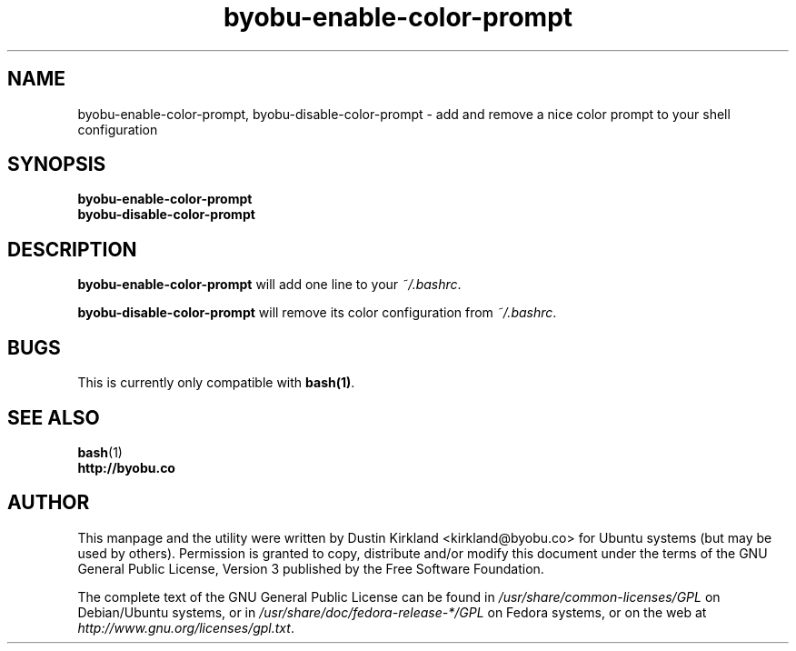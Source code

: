 .TH byobu-enable-color-prompt 1 "26 July 2013" byobu "byobu"
.SH NAME
byobu-enable-color-prompt, byobu-disable-color-prompt \- add and remove a nice color prompt to your shell configuration

.SH SYNOPSIS
\fBbyobu-enable-color-prompt\fP
.TP
\fBbyobu-disable-color-prompt\fP

.SH DESCRIPTION
\fBbyobu-enable-color-prompt\fP will add one line to your \fI~/.bashrc\fP.

\fBbyobu-disable-color-prompt\fP will remove its color configuration from \fI~/.bashrc\fP.

.SH "BUGS"

This is currently only compatible with \fBbash(1)\fP.

.SH SEE ALSO
.PD 0
.TP
\fBbash\fP(1)
.TP
\fBhttp://byobu.co\fP
.PD

.SH AUTHOR
This manpage and the utility were written by Dustin Kirkland <kirkland@byobu.co> for Ubuntu systems (but may be used by others).  Permission is granted to copy, distribute and/or modify this document under the terms of the GNU General Public License, Version 3 published by the Free Software Foundation.

The complete text of the GNU General Public License can be found in \fI/usr/share/common-licenses/GPL\fP on Debian/Ubuntu systems, or in \fI/usr/share/doc/fedora-release-*/GPL\fP on Fedora systems, or on the web at \fIhttp://www.gnu.org/licenses/gpl.txt\fP.
